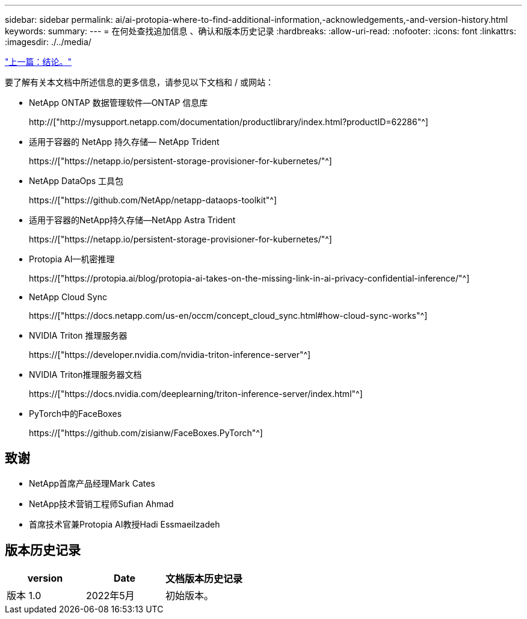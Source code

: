 ---
sidebar: sidebar 
permalink: ai/ai-protopia-where-to-find-additional-information,-acknowledgements,-and-version-history.html 
keywords:  
summary:  
---
= 在何处查找追加信息 、确认和版本历史记录
:hardbreaks:
:allow-uri-read: 
:nofooter: 
:icons: font
:linkattrs: 
:imagesdir: ./../media/


link:ai-protopia-conclusion.html["上一篇：结论。"]

[role="lead"]
要了解有关本文档中所述信息的更多信息，请参见以下文档和 / 或网站：

* NetApp ONTAP 数据管理软件—ONTAP 信息库
+
http://["http://mysupport.netapp.com/documentation/productlibrary/index.html?productID=62286"^]

* 适用于容器的 NetApp 持久存储— NetApp Trident
+
https://["https://netapp.io/persistent-storage-provisioner-for-kubernetes/"^]

* NetApp DataOps 工具包
+
https://["https://github.com/NetApp/netapp-dataops-toolkit"^]

* 适用于容器的NetApp持久存储—NetApp Astra Trident
+
https://["https://netapp.io/persistent-storage-provisioner-for-kubernetes/"^]

* Protopia AI—机密推理
+
https://["https://protopia.ai/blog/protopia-ai-takes-on-the-missing-link-in-ai-privacy-confidential-inference/"^]

* NetApp Cloud Sync
+
https://["https://docs.netapp.com/us-en/occm/concept_cloud_sync.html#how-cloud-sync-works"^]

* NVIDIA Triton 推理服务器
+
https://["https://developer.nvidia.com/nvidia-triton-inference-server"^]

* NVIDIA Triton推理服务器文档
+
https://["https://docs.nvidia.com/deeplearning/triton-inference-server/index.html"^]

* PyTorch中的FaceBoxes
+
https://["https://github.com/zisianw/FaceBoxes.PyTorch"^]





== 致谢

* NetApp首席产品经理Mark Cates
* NetApp技术营销工程师Sufian Ahmad
* 首席技术官兼Protopia AI教授Hadi Essmaeilzadeh




== 版本历史记录

|===
| version | Date | 文档版本历史记录 


| 版本 1.0 | 2022年5月 | 初始版本。 
|===